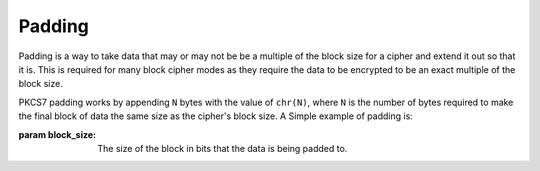 Padding
=======

Padding is a way to take data that may or may not be be a multiple of the block
size for a cipher and extend it out so that it is. This is required for many
block cipher modes as they require the data to be encrypted to be an exact
multiple of the block size.


.. class:: cryptography.primitives.padding.PKCS7(block_size)

    PKCS7 padding works by appending ``N`` bytes with the value of ``chr(N)``,
    where ``N`` is the number of bytes required to make the final block of data
    the same size as the cipher's block size. A Simple example of padding is:

    .. doctest::

        >>> from cryptography.primitives import padding
        >>> padder = padding.PKCS7(128)
        >>> padder.pad(b"1111111111")
        '1111111111\x06\x06\x06\x06\x06\x06'

    :param block_size: The size of the block in bits that the data is being
                       padded to.

    .. method:: pad(data)

        :param data: The data that should be padded, can be any iterable of
                     bytes.
        :rtype bytes: The padded data.

    .. method:: iter_pad(data):

        :param data: The data that should be padded, can be any iterable of
                     bytes.
        :rtype generator: A generator that yields blocks of padded data.

    .. method:: unpad(data)

        :param data: The data that should be unpadded, can be any iterable of
                     bytes.
        :rtype bytes: The unpadded data.

    .. method:: iter_unpad(data):

        :param data: The data that should be unpadded, can be any iterable of
                     bytes.
        :rtype generator: A generator that yields blocks of unpadded data.
